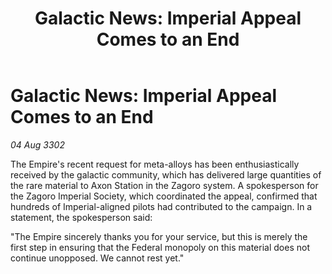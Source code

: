 :PROPERTIES:
:ID:       184d38d4-a254-4393-a525-751114fb4aca
:END:
#+title: Galactic News: Imperial Appeal Comes to an End
#+filetags: :Empire:3302:galnet:

* Galactic News: Imperial Appeal Comes to an End

/04 Aug 3302/

The Empire's recent request for meta-alloys has been enthusiastically received by the galactic community, which has delivered large quantities of the rare material to Axon Station in the Zagoro system. A spokesperson for the Zagoro Imperial Society, which coordinated the appeal, confirmed that hundreds of Imperial-aligned pilots had contributed to the campaign. In a statement, the spokesperson said: 

"The Empire sincerely thanks you for your service, but this is merely the first step in ensuring that the Federal monopoly on this material does not continue unopposed. We cannot rest yet."
